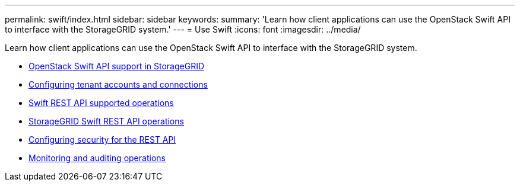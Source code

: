 ---
permalink: swift/index.html
sidebar: sidebar
keywords:
summary: 'Learn how client applications can use the OpenStack Swift API to interface with the StorageGRID system.'
---
= Use Swift
:icons: font
:imagesdir: ../media/

[.lead]
Learn how client applications can use the OpenStack Swift API to interface with the StorageGRID system.

* xref:openstack-swift-api-support-in-storagegrid.adoc[OpenStack Swift API support in StorageGRID]
* xref:configuring-tenant-accounts-and-connections.adoc[Configuring tenant accounts and connections]
* xref:swift-rest-api-supported-operations.adoc[Swift REST API supported operations]
* xref:storagegrid-swift-rest-api-operations.adoc[StorageGRID Swift REST API operations]
* xref:configuring-security-for-rest-api.adoc[Configuring security for the REST API]
* xref:monitoring-and-auditing-operations.adoc[Monitoring and auditing operations]
